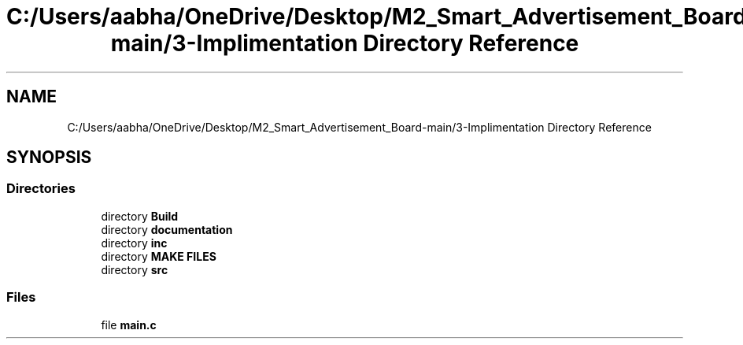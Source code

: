 .TH "C:/Users/aabha/OneDrive/Desktop/M2_Smart_Advertisement_Board-main/3-Implimentation Directory Reference" 3 "Sat Apr 23 2022" "Version 1.0.0" "M2_Smart_Advertisement_Board" \" -*- nroff -*-
.ad l
.nh
.SH NAME
C:/Users/aabha/OneDrive/Desktop/M2_Smart_Advertisement_Board-main/3-Implimentation Directory Reference
.SH SYNOPSIS
.br
.PP
.SS "Directories"

.in +1c
.ti -1c
.RI "directory \fBBuild\fP"
.br
.ti -1c
.RI "directory \fBdocumentation\fP"
.br
.ti -1c
.RI "directory \fBinc\fP"
.br
.ti -1c
.RI "directory \fBMAKE FILES\fP"
.br
.ti -1c
.RI "directory \fBsrc\fP"
.br
.in -1c
.SS "Files"

.in +1c
.ti -1c
.RI "file \fBmain\&.c\fP"
.br
.in -1c
